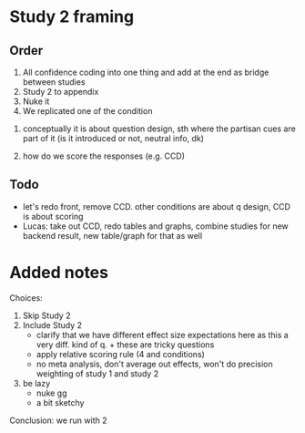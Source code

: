 
* Study 2 framing

** Order
2. All confidence coding into one thing and add at the end as bridge between studies
3. Study 2 to appendix
4. Nuke it
1. We replicated one of the condition


1) conceptually it is about question design, sth where the partisan cues are part of it (is it introduced or not, neutral info, dk)

2) how do we score the responses (e.g. CCD)

** Todo

- let's redo front, remove CCD. other conditions are about q design, CCD is about scoring
- Lucas: take out CCD, redo tables and graphs, combine studies for new backend result, new table/graph for that as well


* Added notes

Choices:

1. Skip Study 2
2. Include Study 2
   - clarify that we have different effect size expectations here as this a very diff. kind of q. + these are tricky questions
   - apply relative scoring rule (4 and conditions)
   - no meta analysis, don't average out effects, won't do precision weighting of study 1 and study 2
3. be lazy
   - nuke gg
   - a bit sketchy

Conclusion: we run with 2
